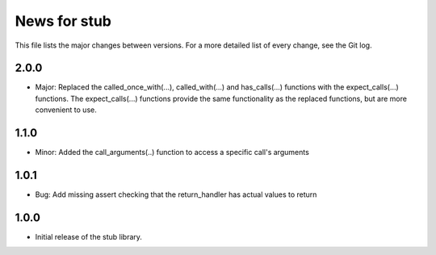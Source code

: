 News for stub
=============

This file lists the major changes between versions. For a more detailed list of
every change, see the Git log.

2.0.0
-----
* Major: Replaced the called_once_with(...), called_with(...) and
  has_calls(...) functions with the expect_calls(...) functions. The
  expect_calls(...) functions provide the same functionality as the
  replaced functions, but are more convenient to use.

1.1.0
-----
* Minor: Added the call_arguments(..) function to access a specific
  call's arguments

1.0.1
-----
* Bug: Add missing assert checking that the return_handler has actual
  values to return

1.0.0
-----
* Initial release of the stub library.
